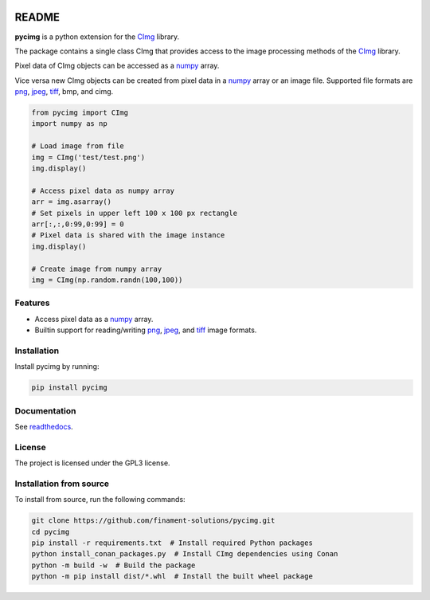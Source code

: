 .. image:: https://github.com/d0m3nik/pycimg/workflows/Build/badge.svg
  :target: https://github.com/d0m3nik/pycimg/actions
  :alt: Build Status
.. image:: https://codecov.io/gh/d0m3nik/pycimg/branch/feature_pybind/graph/badge.svg?token=FGVRN9LTIK
  :target: https://codecov.io/gh/d0m3nik/pycimg
  :alt: Coverage Status
.. image:: https://readthedocs.org/projects/pycimg/badge/?version=latest
  :target: http://pycimg.readthedocs.io/en/latest/?badge=latest
  :alt: Documentation Status
.. image:: https://badge.fury.io/py/pycimg.svg
  :target: https://badge.fury.io/py/pycimg
  :alt: PyPI version

README
======
**pycimg** is a python extension for the CImg_ library.

The package contains a single class CImg that provides access to the
image processing methods of the CImg_ library. 

Pixel data of CImg objects can be accessed as a numpy_ array.

Vice versa new CImg objects can be created from pixel data in a numpy_ array 
or an image file. Supported file formats are png_, jpeg_, tiff_, bmp, and cimg.

.. code-block:: python

     from pycimg import CImg
     import numpy as np

     # Load image from file
     img = CImg('test/test.png')
     img.display()

     # Access pixel data as numpy array
     arr = img.asarray()
     # Set pixels in upper left 100 x 100 px rectangle
     arr[:,:,0:99,0:99] = 0
     # Pixel data is shared with the image instance
     img.display()

     # Create image from numpy array
     img = CImg(np.random.randn(100,100))

Features
--------
- Access pixel data as a numpy_ array.
- Builtin support for reading/writing png_, jpeg_, and tiff_ image formats.

Installation
------------
Install pycimg by running:

.. code-block:: bash

   pip install pycimg

Documentation
-------------
See readthedocs_.

License
-------
The project is licensed under the GPL3 license.

.. _CImg: http://www.cimg.eu
.. _numpy: http://www.numpy.org/
.. _jpeg: https://github.com/libjpeg-turbo/libjpeg-turbo
.. _png: https://github.com/glennrp/libpng/
.. _tiff: https://gitlab.com/libtiff/libtiff
.. _readthedocs: http://pycimg.readthedocs.io/en/latest/ 


Installation from source
--------------------------

To install from source,  run the following commands:

.. code-block:: bash

    git clone https://github.com/finament-solutions/pycimg.git
    cd pycimg
    pip install -r requirements.txt  # Install required Python packages
    python install_conan_packages.py  # Install CImg dependencies using Conan
    python -m build -w  # Build the package
    python -m pip install dist/*.whl  # Install the built wheel package
